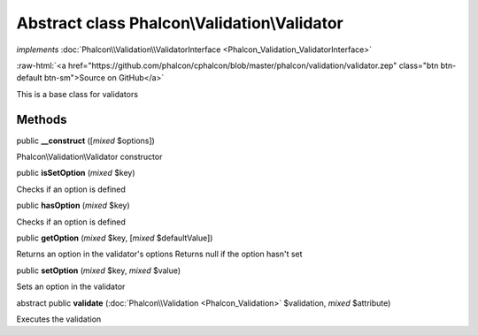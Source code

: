 Abstract class **Phalcon\\Validation\\Validator**
=================================================

*implements* :doc:`Phalcon\\Validation\\ValidatorInterface <Phalcon_Validation_ValidatorInterface>`

.. role:: raw-html(raw)
   :format: html

:raw-html:`<a href="https://github.com/phalcon/cphalcon/blob/master/phalcon/validation/validator.zep" class="btn btn-default btn-sm">Source on GitHub</a>`

This is a base class for validators


Methods
-------

public  **__construct** ([*mixed* $options])

Phalcon\\Validation\\Validator constructor



public  **isSetOption** (*mixed* $key)

Checks if an option is defined



public  **hasOption** (*mixed* $key)

Checks if an option is defined



public  **getOption** (*mixed* $key, [*mixed* $defaultValue])

Returns an option in the validator's options Returns null if the option hasn't set



public  **setOption** (*mixed* $key, *mixed* $value)

Sets an option in the validator



abstract public  **validate** (:doc:`Phalcon\\Validation <Phalcon_Validation>` $validation, *mixed* $attribute)

Executes the validation



